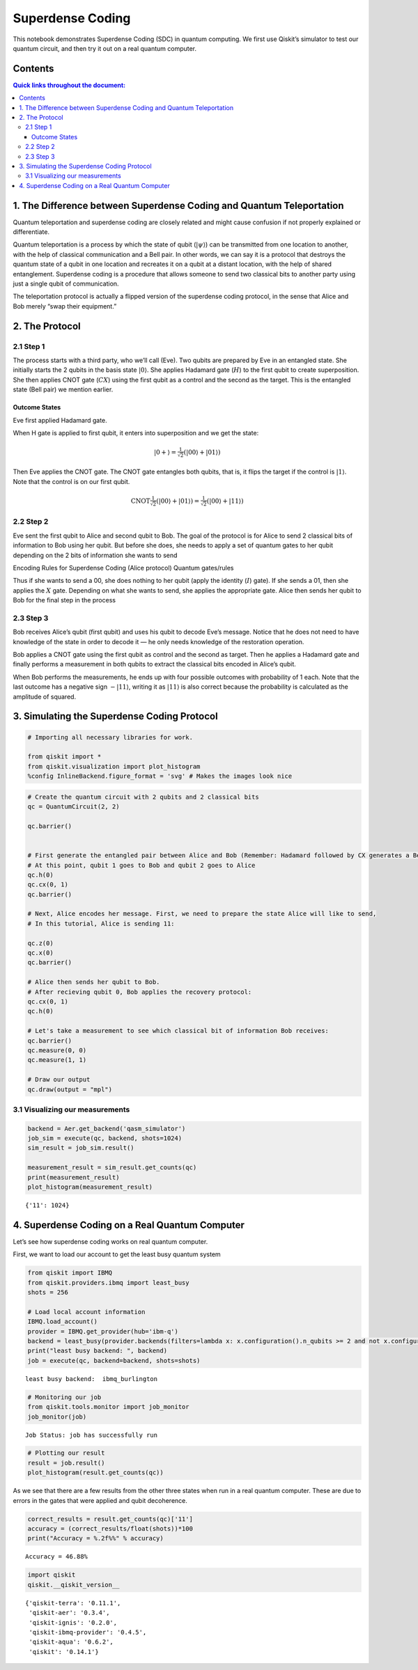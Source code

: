 Superdense Coding
=================

This notebook demonstrates Superdense Coding (SDC) in quantum computing.
We first use Qiskit’s simulator to test our quantum circuit, and then
try it out on a real quantum computer.

Contents
--------

.. contents:: Quick links throughout the document:


1. The Difference between Superdense Coding and Quantum Teleportation 
----------------------------------------------------------------------

Quantum teleportation and superdense coding are closely related and
might cause confusion if not properly explained or differentiate.

Quantum teleportation is a process by which the state of qubit
(:math:`|\psi\rangle`) can be transmitted from one location to another,
with the help of classical communication and a Bell pair. In other
words, we can say it is a protocol that destroys the quantum state of a
qubit in one location and recreates it on a qubit at a distant location,
with the help of shared entanglement. Superdense coding is a procedure
that allows someone to send two classical bits to another party using
just a single qubit of communication.

The teleportation protocol is actually a flipped version of the
superdense coding protocol, in the sense that Alice and Bob merely “swap
their equipment.”

2. The Protocol 
----------------

2.1 Step 1
~~~~~~~~~~

The process starts with a third party, who we’ll call (Eve). Two qubits
are prepared by Eve in an entangled state. She initially starts the 2
qubits in the basis state :math:`|0\rangle`. She applies Hadamard gate
(:math:`H`) to the first qubit to create superposition. She then applies
CNOT gate (:math:`CX`) using the first qubit as a control and the second
as the target. This is the entangled state (Bell pair) we mention
earlier.

Outcome States
^^^^^^^^^^^^^^

Eve first applied Hadamard gate.

When H gate is applied to first qubit, it enters into superposition and
we get the state:

.. math:: |0+\rangle  =  \tfrac{1}{\sqrt{2}}(|00\rangle + |01\rangle)

Then Eve applies the CNOT gate. The CNOT gate entangles both qubits,
that is, it flips the target if the control is :math:`|1\rangle`. Note
that the control is on our first qubit.

.. math:: \text{CNOT} \tfrac{1}{\sqrt{2}}(|00\rangle + |01\rangle) = \tfrac{1}{\sqrt{2}}(|00\rangle + |11\rangle)

2.2 Step 2
~~~~~~~~~~

Eve sent the first qubit to Alice and second qubit to Bob. The goal of
the protocol is for Alice to send 2 classical bits of information to Bob
using her qubit. But before she does, she needs to apply a set of
quantum gates to her qubit depending on the 2 bits of information she
wants to send

Encoding Rules for Superdense Coding (Alice protocol) Quantum
gates/rules

.. raw:: html

   <!--- Table does not render properly when built to html. This is a problem with nbconvert. Replaced with image
   | Intended Message | Applied Gate | Resulting State ($\cdot\sqrt{2}$)|
   |:----------------:|:------------:|:--------------------------------:|
   |00                |$I$           | $|00\rangle + |11\rangle$        |
   |01                |$X$           | $|01\rangle + |10\rangle$        |
   |10                |$Z$           | $|00\rangle - |11\rangle$        |
   |11                |$ZX$          | $|10\rangle - |01\rangle$        |
   --->

Thus if she wants to send a 00, she does nothing to her qubit (apply the
identity (:math:`I`) gate). If she sends a 01, then she applies the
:math:`X` gate. Depending on what she wants to send, she applies the
appropriate gate. Alice then sends her qubit to Bob for the final step
in the process

2.3 Step 3
~~~~~~~~~~

Bob receives Alice’s qubit (first qubit) and uses his qubit to decode
Eve’s message. Notice that he does not need to have knowledge of the
state in order to decode it — he only needs knowledge of the restoration
operation.

Bob applies a CNOT gate using the first qubit as control and the second
as target. Then he applies a Hadamard gate and finally performs a
measurement in both qubits to extract the classical bits encoded in
Alice’s qubit.

.. raw:: html

   <!--- Table does not render properly when built to html. This is a problem with nbconvert. Replaced with image
   | Bob Recieves:             | After CNOT-gate:          | After H-gate:  |
   |:-------------------------:|:-------------------------:|:--------------:|
   | $|00\rangle + |11\rangle$ | $|00\rangle + |01\rangle$ | $|00\rangle$   |
   | $|01\rangle + |10\rangle$ | $|01\rangle + |11\rangle$ | $|01\rangle$   |
   | $|00\rangle - |11\rangle$ | $|00\rangle - |10\rangle$ | $|10\rangle$   |
   | $|10\rangle - |01\rangle$ | $|11\rangle - |01\rangle$ | $|11\rangle$   |
   --->

When Bob performs the measurements, he ends up with four possible
outcomes with probability of 1 each. Note that the last outcome has a
negative sign :math:`-|11\rangle`, writing it as :math:`|11\rangle` is
also correct because the probability is calculated as the amplitude of
squared.

3. Simulating the Superdense Coding Protocol 
---------------------------------------------

.. code:: ipython3

    # Importing all necessary libraries for work.
    
    from qiskit import *
    from qiskit.visualization import plot_histogram
    %config InlineBackend.figure_format = 'svg' # Makes the images look nice

.. code:: ipython3

    # Create the quantum circuit with 2 qubits and 2 classical bits
    qc = QuantumCircuit(2, 2)
    
    qc.barrier()
    
    
    # First generate the entangled pair between Alice and Bob (Remember: Hadamard followed by CX generates a Bell pair)
    # At this point, qubit 1 goes to Bob and qubit 2 goes to Alice
    qc.h(0)
    qc.cx(0, 1)
    qc.barrier()
    
    # Next, Alice encodes her message. First, we need to prepare the state Alice will like to send,
    # In this tutorial, Alice is sending 11:
    
    qc.z(0)
    qc.x(0)
    qc.barrier()
    
    # Alice then sends her qubit to Bob.
    # After recieving qubit 0, Bob applies the recovery protocol:
    qc.cx(0, 1)
    qc.h(0)
    
    # Let's take a measurement to see which classical bit of information Bob receives:
    qc.barrier()
    qc.measure(0, 0)
    qc.measure(1, 1)
    
    # Draw our output
    qc.draw(output = "mpl")




.. image:: superdense-coding_files/superdense-coding_3_0.svg



3.1 Visualizing our measurements
~~~~~~~~~~~~~~~~~~~~~~~~~~~~~~~~

.. code:: ipython3

    backend = Aer.get_backend('qasm_simulator')
    job_sim = execute(qc, backend, shots=1024)
    sim_result = job_sim.result()
    
    measurement_result = sim_result.get_counts(qc)
    print(measurement_result)
    plot_histogram(measurement_result)


.. parsed-literal::

    {'11': 1024}




.. image:: superdense-coding_files/superdense-coding_5_1.svg



4. Superdense Coding on a Real Quantum Computer 
------------------------------------------------

Let’s see how superdense coding works on real quantum computer.

First, we want to load our account to get the least busy quantum system

.. code:: ipython3

    from qiskit import IBMQ
    from qiskit.providers.ibmq import least_busy
    shots = 256
    
    # Load local account information
    IBMQ.load_account()
    provider = IBMQ.get_provider(hub='ibm-q')
    backend = least_busy(provider.backends(filters=lambda x: x.configuration().n_qubits >= 2 and not x.configuration().simulator and x.status().operational==True))
    print("least busy backend: ", backend)
    job = execute(qc, backend=backend, shots=shots)



.. parsed-literal::

    least busy backend:  ibmq_burlington


.. code:: ipython3

    # Monitoring our job
    from qiskit.tools.monitor import job_monitor
    job_monitor(job)


.. parsed-literal::

    Job Status: job has successfully run


.. code:: ipython3

    # Plotting our result
    result = job.result()
    plot_histogram(result.get_counts(qc))




.. image:: superdense-coding_files/superdense-coding_9_0.svg



As we see that there are a few results from the other three states when
run in a real quantum computer. These are due to errors in the gates
that were applied and qubit decoherence.

.. code:: ipython3

    correct_results = result.get_counts(qc)['11']
    accuracy = (correct_results/float(shots))*100
    print("Accuracy = %.2f%%" % accuracy)


.. parsed-literal::

    Accuracy = 46.88%


.. code:: ipython3

    import qiskit
    qiskit.__qiskit_version__




.. parsed-literal::

    {'qiskit-terra': '0.11.1',
     'qiskit-aer': '0.3.4',
     'qiskit-ignis': '0.2.0',
     'qiskit-ibmq-provider': '0.4.5',
     'qiskit-aqua': '0.6.2',
     'qiskit': '0.14.1'}



